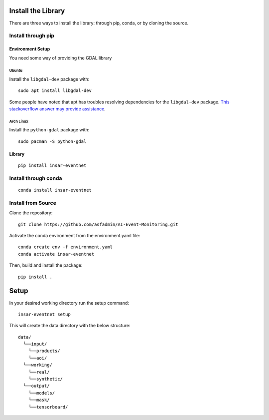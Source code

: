 Install the Library
===================
There are three ways to install the library: through pip, conda, or by cloning the source.

Install through pip
-------------------

Environment Setup
^^^^^^^^^^^^^^^^^
You need some way of providing the GDAL library

Ubuntu
""""""
Install the ``libgdal-dev`` package with::
    
    sudo apt install libgdal-dev

Some people have noted that apt has troubles resolving dependencies for the ``libgdal-dev`` package. `This stackoverflow answer may provide assistance <https://stackoverflow.com/a/72887401/>`_.

Arch Linux
""""""""""
Install the ``python-gdal`` package with::
    
    sudo pacman -S python-gdal

Library
^^^^^^^
::

    pip install insar-eventnet

Install through conda
---------------------
::

    conda install insar-eventnet

Install from Source
-------------------

Clone the repository::

    git clone https://github.com/asfadmin/AI-Event-Monitoring.git

Activate the conda environment from the environment.yaml file::

    conda create env -f environment.yaml
    conda activate insar-eventnet

Then, build and install the package::

    pip install .

Setup
=====

In your desired working directory run the setup command::

    insar-eventnet setup

This will create the data directory with the below structure::

    data/
      └──input/
        └──products/
        └──aoi/
      └──working/
        └──real/
        └──synthetic/
      └──output/
        └──models/
        └──mask/
        └──tensorboard/